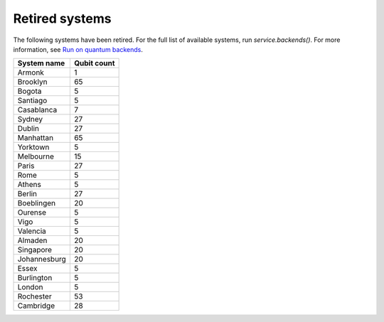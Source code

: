 #########################################
Retired systems
#########################################

The following systems have been retired. For the full list of available systems, run `service.backends()`.  For more information, see  `Run on quantum backends <how_to/backends.html>`__.

   
+-----------------------+----------------------+
| System name           | Qubit count          |
+=======================+======================+
| Armonk                | 1                    |
+-----------------------+----------------------+
| Brooklyn              | 65                   |
+-----------------------+----------------------+
| Bogota                | 5                    |
+-----------------------+----------------------+
| Santiago              | 5                    |
+-----------------------+----------------------+
| Casablanca            | 7                    |
+-----------------------+----------------------+
| Sydney                | 27                   |
+-----------------------+----------------------+
| Dublin                | 27                   |
+-----------------------+----------------------+
| Manhattan             | 65                   |
+-----------------------+----------------------+
| Yorktown              | 5                    |
+-----------------------+----------------------+
| Melbourne             | 15                   |
+-----------------------+----------------------+
| Paris                 | 27                   |
+-----------------------+----------------------+
| Rome                  | 5                    |
+-----------------------+----------------------+
| Athens                | 5                    |
+-----------------------+----------------------+
| Berlin                | 27                   |
+-----------------------+----------------------+
| Boeblingen            | 20                   |
+-----------------------+----------------------+
| Ourense               | 5                    |
+-----------------------+----------------------+
| Vigo                  | 5                    |
+-----------------------+----------------------+
| Valencia              | 5                    |
+-----------------------+----------------------+
| Almaden               | 20                   |
+-----------------------+----------------------+
| Singapore             | 20                   |
+-----------------------+----------------------+
| Johannesburg          | 20                   |
+-----------------------+----------------------+
| Essex                 | 5                    |
+-----------------------+----------------------+
| Burlington            | 5                    |
+-----------------------+----------------------+
| London                | 5                    |
+-----------------------+----------------------+
| Rochester             | 53                   |
+-----------------------+----------------------+
| Cambridge             | 28                   |
+-----------------------+----------------------+
